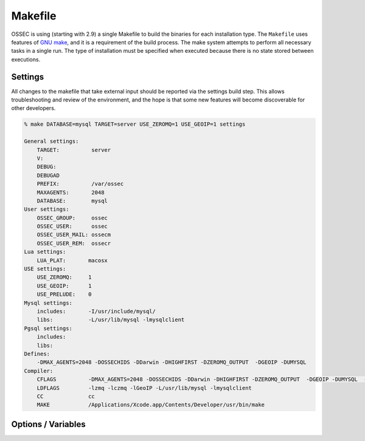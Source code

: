 .. _build_makefile:

Makefile
========

OSSEC is using (starting with 2.9) a single Makefile to build the binaries
for each installation type.
The ``Makefile`` uses features of `GNU make <http://www.gnu.org/software/make/>`_,
and it is a requirement of the build process.
The make system attempts to perform all necessary tasks in a single run.
The type of installation must be specified when executed because there
is no state stored between executions.


Settings
--------

All changes to the makefile that take external input should be reported
via the settings build step. This allows troubleshooting and review of
the environment, and the hope is that some new features will become
discoverable for other developers.

.. code-block:: console 

    % make DATABASE=mysql TARGET=server USE_ZEROMQ=1 USE_GEOIP=1 settings

    General settings:
        TARGET:          server
        V:
        DEBUG:
        DEBUGAD
        PREFIX:          /var/ossec
        MAXAGENTS:       2048
        DATABASE:        mysql
    User settings:
        OSSEC_GROUP:     ossec
        OSSEC_USER:      ossec
        OSSEC_USER_MAIL: ossecm
        OSSEC_USER_REM:  ossecr
    Lua settings:
        LUA_PLAT:       macosx
    USE settings:
        USE_ZEROMQ:     1
        USE_GEOIP:      1
        USE_PRELUDE:    0
    Mysql settings:
        includes:       -I/usr/include/mysql/
        libs:           -L/usr/lib/mysql -lmysqlclient
    Pgsql settings:
        includes:
        libs:
    Defines:
        -DMAX_AGENTS=2048 -DOSSECHIDS -DDarwin -DHIGHFIRST -DZEROMQ_OUTPUT  -DGEOIP -DUMYSQL
    Compiler:
        CFLAGS          -DMAX_AGENTS=2048 -DOSSECHIDS -DDarwin -DHIGHFIRST -DZEROMQ_OUTPUT  -DGEOIP -DUMYSQL  -Wall -Wextra -O2 -I./ -I./headers/
        LDFLAGS         -lzmq -lczmq -lGeoIP -L/usr/lib/mysql -lmysqlclient
        CC              cc
        MAKE            /Applications/Xcode.app/Contents/Developer/usr/bin/make



Options / Variables
--------------------

.. envvar:: TARGET 

    Defines the type of installation to build.

    **Allowed:** server/agent/hybrid/local 

.. envvar:: V

    ``V`` can toggle verbose building, and will instruct ``make`` to 
    display the full output without color. 

    **Applies to Target:** all
    
    **Default:** 0 

    **Allowed:** 0/1

.. envvar:: PREFIX 

    ``PREFIX`` is the absolute path OSSEC will be installed to.

    .. warning::

       Please note that paths with SPACES and tabs in them are not supported and
       may cause compilation or runtime issues. 

    **Applies to Target:** all

    **Default:** /var/ossec 

    **Allowed:** All valid paths 

.. envvar:: ZLIB_SYSTEM

.. versionadded:: 3.0

   ``ZLIB_SYSTEM`` can enable OSSEC to use a pre-installed zlib instead of the bundled version.

   **Applies to Target:** all

   **Default:** no

   **Allowed:** yes/no

.. envvar:: LUA_ENABLE

.. versionadded:: 3.0

   ``LUA_ENABLE`` can enable or disable the bundled lua support.

   **Applies to Target:** all

   **Default:** yes

   **Allowed:** yes/no

.. envvar:: MAXAGENTS 

    OSSEC is compiled with a maximum number of agents on the server/hybrid TARGETS.
    ``MAXAGENTS`` allows users to select values expected for their environment.

    **Applies to Target:** server/hybrid

    **Default:** 2048

    **Allowed:**  [2 - 65000]

.. envvar:: DEBUG

    ``DEBUG`` enables debugging symbols in all compiled programs.

    **Applies to Target:** all

    **Default:** 0

    **Allowed:** 0/1

.. envvar:: DEBUGAD

    ``DEBUGAD`` enables extra debugging logging in ossec-analysisd.

    **Applies to Target:** server/hybrid

    **Default:** 0

    **Allowed:** 0/1

.. envvar:: OSSEC_USER

    **Default:** ossec

.. envvar:: OSSEC_GROUP

    **Default:** ossec

.. envvar:: OSSEC_USER_MAIL

    **Default:** ossecm

.. envvar:: OSSEC_USER_REM

    **Default:** ossecr

.. envvar:: LUA_PLAT

    ``LUA_PLAT`` determines the platform that LUA will be compiled for.

    This is autogenerated for each install.

    **Applies to Target:** all

.. envvar:: USE_GEOIP

    ``USE_GEOIP`` enables support for `MAX Mind GeoIP
    <https://www.maxmind.com/en/geoip2-services-and-databases>`_
    looks on output.

    **Applies to Target:** server/hybrid/local

    **Default:** 0

    **Allowed:** 0/1

.. envvar:: USE_PRELUDE

    ``USE_PRELUDE`` enables support for
    `Prelude-IDS <https://www.prelude-ids.org>`_ alert output.

    **Applies to Target:** server/hybrid/local

    **Default:** 0

    **Allowed:** 0/1
    
.. envvar:: USE_ZEROMQ

    ``USE_ZEROMQ`` enables support for zeromq output.

    **Applies to Target:** server/hybrid/local

    **Default:** 0

    **Allowed:** 0/1

.. envvar:: USE_SQLITE

   ``USE_SQLITE`` enables support for sqlite3 databases.

   **Spplies to Target:** server/hybrid/local

   **Default:** 0

   **Allowed:** 0/1


.. envvar:: DATABASE

    The ``DATABASE`` variable selects the database
    enviromnet to enable.

    **Applies to Target:** server/hybrid/local

    **Allowed:** mysql/pgsql



